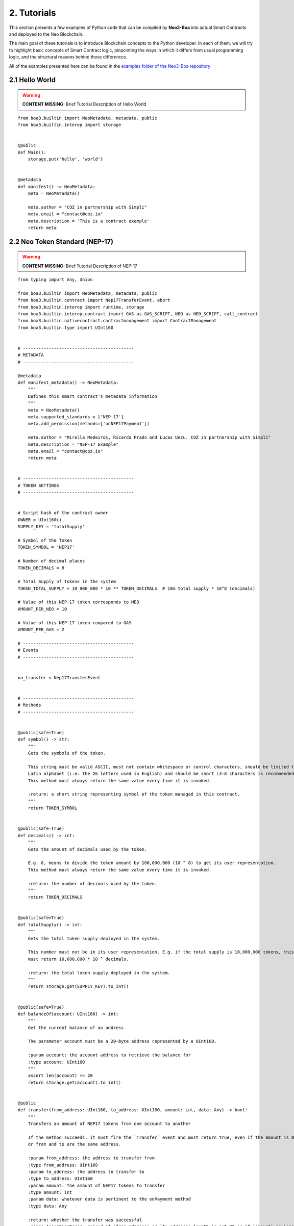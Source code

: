 2. Tutorials
############

This section presents a few examples of Python code that can be compiled by **Neo3-Boa** into actual Smart Contracts and deployed to the Neo Blockchain. 

The main goal of these tutorials is to introduce Blockchain concepts to the Python developer. In each of them, we will try to highlight basic concepts of Smart Contract logic, pinpointing the ways in which it differs from usual programming logic, and the structural reasons behind those differences.

All of the examples presented here can be found in the `examples folder of the Neo3-Boa repository <https://github.com/CityOfZion/neo3-boa/tree/development/boa3_test/examples>`_

2.1 Hello World
===============

.. warning::
    
    **CONTENT MISSING:** Brief Tutorial Description of Hello World

::

    from boa3.builtin import NeoMetadata, metadata, public
    from boa3.builtin.interop import storage


    @public
    def Main():
        storage.put('hello', 'world')


    @metadata
    def manifest() -> NeoMetadata:
        meta = NeoMetadata()

        meta.author = "COZ in partnership with Simpli"
        meta.email = "contact@coz.io"
        meta.description = 'This is a contract example'
        return meta



2.2 Neo Token Standard (NEP-17)
===============================

.. warning::
    
    **CONTENT MISSING:** Brief Tutorial Description of NEP-17

::

    from typing import Any, Union

    from boa3.builtin import NeoMetadata, metadata, public
    from boa3.builtin.contract import Nep17TransferEvent, abort
    from boa3.builtin.interop import runtime, storage
    from boa3.builtin.interop.contract import GAS as GAS_SCRIPT, NEO as NEO_SCRIPT, call_contract
    from boa3.builtin.nativecontract.contractmanagement import ContractManagement
    from boa3.builtin.type import UInt160


    # -------------------------------------------
    # METADATA
    # -------------------------------------------

    @metadata
    def manifest_metadata() -> NeoMetadata:
        """
        Defines this smart contract's metadata information
        """
        meta = NeoMetadata()
        meta.supported_standards = ['NEP-17']
        meta.add_permission(methods=['onNEP17Payment'])

        meta.author = "Mirella Medeiros, Ricardo Prado and Lucas Uezu. COZ in partnership with Simpli"
        meta.description = "NEP-17 Example"
        meta.email = "contact@coz.io"
        return meta


    # -------------------------------------------
    # TOKEN SETTINGS
    # -------------------------------------------


    # Script hash of the contract owner
    OWNER = UInt160()
    SUPPLY_KEY = 'totalSupply'

    # Symbol of the Token
    TOKEN_SYMBOL = 'NEP17'

    # Number of decimal places
    TOKEN_DECIMALS = 8

    # Total Supply of tokens in the system
    TOKEN_TOTAL_SUPPLY = 10_000_000 * 10 ** TOKEN_DECIMALS  # 10m total supply * 10^8 (decimals)

    # Value of this NEP-17 token corresponds to NEO
    AMOUNT_PER_NEO = 10

    # Value of this NEP-17 token compared to GAS
    AMOUNT_PER_GAS = 2

    # -------------------------------------------
    # Events
    # -------------------------------------------


    on_transfer = Nep17TransferEvent


    # -------------------------------------------
    # Methods
    # -------------------------------------------


    @public(safe=True)
    def symbol() -> str:
        """
        Gets the symbols of the token.

        This string must be valid ASCII, must not contain whitespace or control characters, should be limited to uppercase
        Latin alphabet (i.e. the 26 letters used in English) and should be short (3-8 characters is recommended).
        This method must always return the same value every time it is invoked.

        :return: a short string representing symbol of the token managed in this contract.
        """
        return TOKEN_SYMBOL


    @public(safe=True)
    def decimals() -> int:
        """
        Gets the amount of decimals used by the token.

        E.g. 8, means to divide the token amount by 100,000,000 (10 ^ 8) to get its user representation.
        This method must always return the same value every time it is invoked.

        :return: the number of decimals used by the token.
        """
        return TOKEN_DECIMALS


    @public(safe=True)
    def totalSupply() -> int:
        """
        Gets the total token supply deployed in the system.

        This number must not be in its user representation. E.g. if the total supply is 10,000,000 tokens, this method
        must return 10,000,000 * 10 ^ decimals.

        :return: the total token supply deployed in the system.
        """
        return storage.get(SUPPLY_KEY).to_int()


    @public(safe=True)
    def balanceOf(account: UInt160) -> int:
        """
        Get the current balance of an address

        The parameter account must be a 20-byte address represented by a UInt160.

        :param account: the account address to retrieve the balance for
        :type account: UInt160
        """
        assert len(account) == 20
        return storage.get(account).to_int()


    @public
    def transfer(from_address: UInt160, to_address: UInt160, amount: int, data: Any) -> bool:
        """
        Transfers an amount of NEP17 tokens from one account to another

        If the method succeeds, it must fire the `Transfer` event and must return true, even if the amount is 0,
        or from and to are the same address.

        :param from_address: the address to transfer from
        :type from_address: UInt160
        :param to_address: the address to transfer to
        :type to_address: UInt160
        :param amount: the amount of NEP17 tokens to transfer
        :type amount: int
        :param data: whatever data is pertinent to the onPayment method
        :type data: Any

        :return: whether the transfer was successful
        :raise AssertionError: raised if `from_address` or `to_address` length is not 20 or if `amount` is less than zero.
        """
        # the parameters from and to should be 20-byte addresses. If not, this method should throw an exception.
        assert len(from_address) == 20 and len(to_address) == 20
        # the parameter amount must be greater than or equal to 0. If not, this method should throw an exception.
        assert amount >= 0

        # The function MUST return false if the from account balance does not have enough tokens to spend.
        from_balance = storage.get(from_address).to_int()
        if from_balance < amount:
            return False

        # The function should check whether the from address equals the caller contract hash.
        # If so, the transfer should be processed;
        # If not, the function should use the check_witness to verify the transfer.
        if from_address != runtime.calling_script_hash:
            if not runtime.check_witness(from_address):
                return False

        # skip balance changes if transferring to yourself or transferring 0 cryptocurrency
        if from_address != to_address and amount != 0:
            if from_balance == amount:
                storage.delete(from_address)
            else:
                storage.put(from_address, from_balance - amount)

            to_balance = storage.get(to_address).to_int()
            storage.put(to_address, to_balance + amount)

        # if the method succeeds, it must fire the transfer event
        on_transfer(from_address, to_address, amount)
        # if the to_address is a smart contract, it must call the contracts onPayment
        post_transfer(from_address, to_address, amount, data)
        # and then it must return true
        return True


    def post_transfer(from_address: Union[UInt160, None], to_address: Union[UInt160, None], amount: int, data: Any):
        """
        Checks if the one receiving NEP17 tokens is a smart contract and if it's one the onPayment method will be called

        :param from_address: the address of the sender
        :type from_address: UInt160
        :param to_address: the address of the receiver
        :type to_address: UInt160
        :param amount: the amount of cryptocurrency that is being sent
        :type amount: int
        :param data: any pertinent data that might validate the transaction
        :type data: Any
        """
        if not isinstance(to_address, None):  # TODO: change to 'is not None' when `is` semantic is implemented
            contract = ContractManagement.get_contract(to_address)
            if not isinstance(contract, None):  # TODO: change to 'is not None' when `is` semantic is implemented
                call_contract(to_address, 'onNEP17Payment', [from_address, amount, data])


    def mint(account: UInt160, amount: int):
        """
        Mints new tokens. This is not a NEP-17 standard method, it's only being use to complement the onPayment method

        :param account: the address of the account that is sending cryptocurrency to this contract
        :type account: UInt160
        :param amount: the amount of gas to be refunded
        :type amount: int
        :raise AssertionError: raised if amount is less than than 0
        """
        assert amount >= 0
        if amount != 0:
            current_total_supply = totalSupply()
            account_balance = balanceOf(account)

            storage.put(SUPPLY_KEY, current_total_supply + amount)
            storage.put(account, account_balance + amount)

            on_transfer(None, account, amount)
            post_transfer(None, account, amount, None)


    @public
    def verify() -> bool:
        """
        When this contract address is included in the transaction signature,
        this method will be triggered as a VerificationTrigger to verify that the signature is correct.
        For example, this method needs to be called when withdrawing token from the contract.

        :return: whether the transaction signature is correct
        """
        return runtime.check_witness(OWNER)


    @public
    def _deploy(data: Any, update: bool):
        """
        Initializes the storage when the smart contract is deployed.

        :return: whether the deploy was successful. This method must return True only during the smart contract's deploy.
        """
        if not update:
            storage.put(SUPPLY_KEY, TOKEN_TOTAL_SUPPLY)
            storage.put(OWNER, TOKEN_TOTAL_SUPPLY)

            on_transfer(None, OWNER, TOKEN_TOTAL_SUPPLY)


    @public
    def onNEP17Payment(from_address: UInt160, amount: int, data: Any):
        """
        NEP-17 affirms :"if the receiver is a deployed contract, the function MUST call onPayment method on receiver
        contract with the data parameter from transfer AFTER firing the Transfer event. If the receiver doesn't want to
        receive this transfer it MUST call ABORT." Therefore, since this is a smart contract, onPayment must exists.

        There is no guideline as to how it should verify the transaction and it's up to the user to make this verification.

        For instance, this onPayment method checks if this smart contract is receiving NEO or GAS so that it can mint a
        NEP17 token. If it's not receiving a native token, than it will abort.

        :param from_address: the address of the one who is trying to send cryptocurrency to this smart contract
        :type from_address: UInt160
        :param amount: the amount of cryptocurrency that is being sent to the this smart contract
        :type amount: int
        :param data: any pertinent data that might validate the transaction
        :type data: Any
        """
        # Use calling_script_hash to identify if the incoming token is NEO or GAS
        if runtime.calling_script_hash == NEO_SCRIPT:
            corresponding_amount = amount * AMOUNT_PER_NEO
            mint(from_address, corresponding_amount)
        elif runtime.calling_script_hash == GAS_SCRIPT:
            corresponding_amount = amount * AMOUNT_PER_GAS
            mint(from_address, corresponding_amount)
        else:
            abort()

2.3 Hashed Timelock Contract (HTLC)
===================================

.. warning::
    
    **CONTENT MISSING:** Brief Tutorial Description of HTLC

::

    from typing import Any

    from boa3.builtin import NeoMetadata, metadata, public
    from boa3.builtin.contract import abort
    from boa3.builtin.interop import runtime, storage
    from boa3.builtin.interop.contract import GAS as GAS_SCRIPT, call_contract
    from boa3.builtin.interop.crypto import hash160
    from boa3.builtin.type import UInt160


    # -------------------------------------------
    # METADATA
    # -------------------------------------------


    @metadata
    def manifest_metadata() -> NeoMetadata:
        """
        Defines this smart contract's metadata information
        """
        meta = NeoMetadata()
        return meta


    # -------------------------------------------
    # VARIABLES SETTINGS
    # -------------------------------------------


    OWNER = UInt160()
    PERSON_A: bytes = b'person a'
    PERSON_B: bytes = b'person b'
    ADDRESS_PREFIX: bytes = b'address'
    AMOUNT_PREFIX: bytes = b'amount'
    TOKEN_PREFIX: bytes = b'token'
    FUNDED_PREFIX: bytes = b'funded'

    # Number of seconds that need to pass before refunding the contract
    LOCK_TIME = 15 * 1

    NOT_INITIALIZED: bytes = b'not initialized'
    START_TIME: bytes = b'start time'
    SECRET_HASH: bytes = b'secret hash'


    # -------------------------------------------
    # Methods
    # -------------------------------------------


    @public
    def verify() -> bool:
        """
        When this contract address is included in the transaction signature,
        this method will be triggered as a VerificationTrigger to verify that the signature is correct.
        For example, this method needs to be called when withdrawing token from the contract.

        :return: whether the transaction signature is correct
        """
        return runtime.check_witness(OWNER)


    @public
    def _deploy(data: Any, update: bool):
        """
        Initializes OWNER and change values of NOT_INITIALIZED and DEPLOYED when the smart contract is deployed.

        :return: whether the deploy was successful. This method must return True only during the smart contract's deploy.
        """
        if not update:
            storage.put(OWNER, OWNER)
            storage.put(NOT_INITIALIZED, True)


    @public
    def atomic_swap(person_a_address: UInt160, person_a_token: bytes, person_a_amount: int, person_b_address: UInt160,
                    person_b_token: bytes, person_b_amount: int, secret_hash: bytes) -> bool:
        """
        Initializes the storage when the atomic swap starts.

        :param person_a_address: address of person_a
        :type person_a_address: UInt160
        :param person_a_token: person_b's desired token
        :type person_a_token: bytes
        :param person_a_amount: person_b's desired amount of tokens
        :type person_a_amount: int
        :param person_b_address: address of person_b
        :type person_b_address: bytes
        :param person_b_token: person_a's desired token
        :type person_b_token: bytes
        :param person_b_amount: person_a's desired amount of tokens
        :type person_b_amount: int
        :param secret_hash: the secret hash created by the contract deployer
        :type secret_hash: bytes

        :return: whether the deploy was successful or not
        :rtype: bool

        :raise AssertionError: raised if `person_a_address` or `person_b_address` length is not 20 or if `amount` is not
        greater than zero.
        """
        # the parameters from and to should be 20-byte addresses. If not, this method should throw an exception.
        assert len(person_a_address) == 20 and len(person_b_address) == 20
        # the parameter amount must be greater than 0. If not, this method should throw an exception.
        assert person_a_amount > 0 and person_b_amount > 0

        if storage.get(NOT_INITIALIZED).to_bool() and verify():
            storage.put(ADDRESS_PREFIX + PERSON_A, person_a_address)
            storage.put(TOKEN_PREFIX + PERSON_A, person_a_token)
            storage.put(AMOUNT_PREFIX + PERSON_A, person_a_amount)
            storage.put(ADDRESS_PREFIX + PERSON_B, person_b_address)
            storage.put(TOKEN_PREFIX + PERSON_B, person_b_token)
            storage.put(AMOUNT_PREFIX + PERSON_B, person_b_amount)
            storage.put(SECRET_HASH, secret_hash)
            storage.put(NOT_INITIALIZED, False)
            storage.put(START_TIME, runtime.time)
            return True
        return False


    @public
    def onNEP17Payment(from_address: UInt160, amount: int, data: Any):
        """
        Since this is a deployed contract, transfer will be calling this onPayment method with the data parameter from
        transfer. If someone is doing a not required transfer, then ABORT will be called.

        :param from_address: the address of the one who is trying to transfer cryptocurrency to this smart contract
        :type from_address: UInt160
        :param amount: the amount of cryptocurrency that is being sent to this smart contract
        :type amount: int
        :param data: any pertinent data that may validate the transaction
        :type data: Any

        :raise AssertionError: raised if `from_address` length is not 20
        """
        # the parameters from and to should be 20-byte addresses. If not, this method should throw an exception.
        if from_address is not None:
            assert len(from_address) == 20

        # this validation will verify if Neo is trying to mint GAS to this smart contract
        if from_address is None and runtime.calling_script_hash == GAS_SCRIPT:
            return

        if not storage.get(NOT_INITIALIZED).to_bool():
            # Used to check if the one who's transferring to this contract is the PERSON_A
            address = storage.get(ADDRESS_PREFIX + PERSON_A)
            # Used to check if PERSON_A already transfer to this smart contract
            funded_crypto = storage.get(FUNDED_PREFIX + PERSON_A).to_int()
            # Used to check if PERSON_A is transferring the correct amount
            amount_crypto = storage.get(AMOUNT_PREFIX + PERSON_A).to_int()
            # Used to check if PERSON_A is transferring the correct token
            token_crypto = storage.get(TOKEN_PREFIX + PERSON_A)
            if (from_address == address and
                    funded_crypto == 0 and
                    amount == amount_crypto and
                    runtime.calling_script_hash == token_crypto):
                storage.put(FUNDED_PREFIX + PERSON_A, amount)
                return
            else:
                # Used to check if the one who's transferring to this contract is the OTHER_PERSON
                address = storage.get(ADDRESS_PREFIX + PERSON_B)
                # Used to check if PERSON_B already transfer to this smart contract
                funded_crypto = storage.get(FUNDED_PREFIX + PERSON_B).to_int()
                # Used to check if PERSON_B is transferring the correct amount
                amount_crypto = storage.get(AMOUNT_PREFIX + PERSON_B).to_int()
                # Used to check if PERSON_B is transferring the correct token
                token_crypto = storage.get(TOKEN_PREFIX + PERSON_B)
                if (from_address == address and
                        funded_crypto == 0 and
                        amount == amount_crypto and
                        runtime.calling_script_hash == token_crypto):
                    storage.put(FUNDED_PREFIX + PERSON_B, amount)
                    return
        abort()


    @public
    def withdraw(secret: str) -> bool:
        """
        Deposits the contract's cryptocurrency into the person_a and person_b addresses as long as they both transferred
        to this contract and there is some time remaining

        :param secret: the private key that unlocks the transaction
        :type secret: str

        :return: whether the transfers were successful
        :rtype: bool
        """
        # Checking if PERSON_A and PERSON_B transferred to this smart contract
        funded_person_a = storage.get(FUNDED_PREFIX + PERSON_A).to_int()
        funded_person_b = storage.get(FUNDED_PREFIX + PERSON_B).to_int()
        if verify() and not refund() and hash160(secret) == storage.get(SECRET_HASH) and funded_person_a != 0 and funded_person_b != 0:
            storage.put(FUNDED_PREFIX + PERSON_A, 0)
            storage.put(FUNDED_PREFIX + PERSON_B, 0)
            storage.put(NOT_INITIALIZED, True)
            storage.put(START_TIME, 0)
            call_contract(UInt160(storage.get(TOKEN_PREFIX + PERSON_B)), 'transfer',
                          [runtime.executing_script_hash, storage.get(ADDRESS_PREFIX + PERSON_A), storage.get(AMOUNT_PREFIX + PERSON_B), None])
            call_contract(UInt160(storage.get(TOKEN_PREFIX + PERSON_A)), 'transfer',
                          [runtime.executing_script_hash, storage.get(ADDRESS_PREFIX + PERSON_B), storage.get(AMOUNT_PREFIX + PERSON_A), None])
            return True

        return False


    @public
    def refund() -> bool:
        """
        If the atomic swap didn't occur in time, refunds the cryptocurrency that was deposited in this smart contract

        :return: whether enough time has passed and the cryptocurrencies were refunded
        :rtype: bool
        """
        if runtime.time > storage.get(START_TIME).to_int() + LOCK_TIME:
            # Checking if PERSON_A transferred to this smart contract
            funded_crypto = storage.get(FUNDED_PREFIX + PERSON_A).to_int()
            if funded_crypto != 0:
                call_contract(UInt160(storage.get(TOKEN_PREFIX + PERSON_A)), 'transfer',
                              [runtime.executing_script_hash, UInt160(storage.get(ADDRESS_PREFIX + PERSON_A)), storage.get(AMOUNT_PREFIX + PERSON_A).to_int(), None])

            # Checking if PERSON_B transferred to this smart contract
            funded_crypto = storage.get(FUNDED_PREFIX + PERSON_B).to_int()
            if funded_crypto != 0:
                call_contract(UInt160(storage.get(TOKEN_PREFIX + PERSON_B)), 'transfer',
                              [runtime.executing_script_hash, storage.get(ADDRESS_PREFIX + PERSON_B), storage.get(AMOUNT_PREFIX + PERSON_B).to_int(), None])
            storage.put(FUNDED_PREFIX + PERSON_A, 0)
            storage.put(FUNDED_PREFIX + PERSON_B, 0)
            storage.put(NOT_INITIALIZED, True)
            storage.put(START_TIME, 0)
            return True
        return False


2.4 Initial Coin Offering (ICO)
===============================

.. warning::
    
    **CONTENT MISSING:** Brief Tutorial Description of ICO

::

    from typing import Any, List, Union

    from boa3.builtin import NeoMetadata, metadata, public
    from boa3.builtin.contract import Nep17TransferEvent
    from boa3.builtin.interop import runtime, storage
    from boa3.builtin.interop.contract import call_contract
    from boa3.builtin.nativecontract.contractmanagement import ContractManagement
    from boa3.builtin.nativecontract.gas import GAS as GAS_TOKEN
    from boa3.builtin.nativecontract.neo import NEO as NEO_TOKEN
    from boa3.builtin.type import UInt160


    # -------------------------------------------
    # METADATA
    # -------------------------------------------


    @metadata
    def manifest_metadata() -> NeoMetadata:
        """
        Defines this smart contract's metadata information
        """
        meta = NeoMetadata()
        meta.supported_standards = ['NEP-17']
        meta.add_permission(methods=['onNEP17Payment'])

        meta.author = "Mirella Medeiros, Ricardo Prado and Lucas Uezu. COZ in partnership with Simpli"
        meta.description = "ICO Example"
        meta.email = "contact@coz.io"
        return meta


    # -------------------------------------------
    # Storage Key Prefixes
    # -------------------------------------------


    KYC_WHITELIST_PREFIX = b'KYCWhitelistApproved'
    TOKEN_TOTAL_SUPPLY_PREFIX = b'TokenTotalSupply'
    TRANSFER_ALLOWANCE_PREFIX = b'TransferAllowancePrefix_'


    # -------------------------------------------
    # TOKEN SETTINGS
    # -------------------------------------------


    # Script hash of the contract owner
    TOKEN_OWNER = UInt160()

    # Symbol of the Token
    TOKEN_SYMBOL = 'ICO'

    # Number of decimal places
    TOKEN_DECIMALS = 8

    # Initial Supply of tokens in the system
    TOKEN_INITIAL_SUPPLY = 10_000_000 * 10 ** TOKEN_DECIMALS  # 10m total supply * 10^8 (decimals)

    # -------------------------------------------
    # Events
    # -------------------------------------------


    on_transfer = Nep17TransferEvent


    # -------------------------------------------
    # Methods
    # -------------------------------------------


    @public
    def verify() -> bool:
        """
        When this contract address is included in the transaction signature,
        this method will be triggered as a VerificationTrigger to verify that the signature is correct.
        For example, this method needs to be called when withdrawing token from the contract.

        :return: whether the transaction signature is correct
        """
        return is_administrator()


    def is_administrator() -> bool:
        """
        Validates if the invoker has administrative rights

        :return: whether the contract's invoker is an administrator
        """
        return runtime.check_witness(TOKEN_OWNER)


    def is_valid_address(address: UInt160) -> bool:
        """
        Validates if the address passed through the kyc.

        :return: whether the given address is validated by kyc
        """
        return storage.get(KYC_WHITELIST_PREFIX + address).to_int() > 0


    @public
    def _deploy(data: Any, update: bool):
        """
        Initializes the storage when the smart contract is deployed.

        :return: whether the deploy was successful. This method must return True only during the smart contract's deploy.
        """
        if not update:
            storage.put(TOKEN_TOTAL_SUPPLY_PREFIX, TOKEN_INITIAL_SUPPLY)
            storage.put(TOKEN_OWNER, TOKEN_INITIAL_SUPPLY)

            on_transfer(None, TOKEN_OWNER, TOKEN_INITIAL_SUPPLY)


    @public
    def mint(amount: int) -> bool:
        """
        Mints new tokens

        :param amount: the amount of gas to be refunded
        :type amount: int
        :return: whether the refund was successful
        """
        assert amount >= 0
        if not is_administrator():
            return False

        if amount > 0:
            current_total_supply = totalSupply()
            owner_balance = balanceOf(TOKEN_OWNER)

            storage.put(TOKEN_TOTAL_SUPPLY_PREFIX, current_total_supply + amount)
            storage.put(TOKEN_OWNER, owner_balance + amount)

        on_transfer(None, TOKEN_OWNER, amount)
        post_transfer(None, TOKEN_OWNER, amount, None)
        return True


    @public
    def refund(address: UInt160, neo_amount: int, gas_amount: int) -> bool:
        """
        Refunds an address with given Neo and Gas

        :param address: the address that have the tokens
        :type address: UInt160
        :param neo_amount: the amount of neo to be refunded
        :type neo_amount: int
        :param gas_amount: the amount of gas to be refunded
        :type gas_amount: int
        :return: whether the refund was successful
        """
        assert len(address) == 20
        assert neo_amount > 0 or gas_amount > 0

        if not is_administrator():
            return False

        if neo_amount > 0:
            result = NEO_TOKEN.transfer(runtime.calling_script_hash, address, neo_amount)
            if not result:
                # due to a current limitation in the neo3-boa, changing the condition to `not result`
                # will result in a compiler error
                return False

        if gas_amount > 0:
            result = GAS_TOKEN.transfer(runtime.calling_script_hash, address, gas_amount)
            if not result:
                # due to a current limitation in the neo3-boa, changing the condition to `not result`
                # will result in a compiler error
                return False

        return True


    # -------------------------------------------
    # Public methods from NEP-17
    # -------------------------------------------


    @public(safe=True)
    def symbol() -> str:
        """
        Gets the symbols of the token.

        This symbol should be short (3-8 characters is recommended), with no whitespace characters or new-lines and should
        be limited to the uppercase latin alphabet (i.e. the 26 letters used in English).
        This method must always return the same value every time it is invoked.

        :return: a short string symbol of the token managed in this contract.
        """
        return TOKEN_SYMBOL


    @public(safe=True)
    def decimals() -> int:
        """
        Gets the amount of decimals used by the token.

        E.g. 8, means to divide the token amount by 100,000,000 (10 ^ 8) to get its user representation.
        This method must always return the same value every time it is invoked.

        :return: the number of decimals used by the token.
        """
        return TOKEN_DECIMALS


    @public(safe=True)
    def totalSupply() -> int:
        """
        Gets the total token supply deployed in the system.

        This number mustn't be in its user representation. E.g. if the total supply is 10,000,000 tokens, this method
        must return 10,000,000 * 10 ^ decimals.

        :return: the total token supply deployed in the system.
        """
        return storage.get(TOKEN_TOTAL_SUPPLY_PREFIX).to_int()


    @public(safe=True)
    def balanceOf(account: UInt160) -> int:
        """
        Get the current balance of an address

        The parameter account should be a 20-byte address.

        :param account: the account address to retrieve the balance for
        :type account: UInt160

        :return: the token balance of the `account`
        :raise AssertionError: raised if `account` length is not 20.
        """
        assert len(account) == 20
        return storage.get(account).to_int()


    @public
    def transfer(from_address: UInt160, to_address: UInt160, amount: int, data: Any) -> bool:
        """
        Transfers a specified amount of NEP17 tokens from one account to another

        If the method succeeds, it must fire the `transfer` event and must return true, even if the amount is 0,
        or from and to are the same address.

        :param from_address: the address to transfer from
        :type from_address: UInt160
        :param to_address: the address to transfer to
        :type to_address: UInt160
        :param amount: the amount of NEP17 tokens to transfer
        :type amount: int
        :param data: whatever data is pertinent to the onPayment method
        :type data: Any

        :return: whether the transfer was successful
        :raise AssertionError: raised if `from_address` or `to_address` length is not 20 or if `amount` if less than zero.
        """
        # the parameters from and to should be 20-byte addresses. If not, this method should throw an exception.
        assert len(from_address) == 20 and len(to_address) == 20
        # the parameter amount must be greater than or equal to 0. If not, this method should throw an exception.
        assert amount >= 0

        # The function MUST return false if the from account balance does not have enough tokens to spend.
        from_balance = storage.get(from_address).to_int()
        if from_balance < amount:
            return False

        # The function should check whether the from address equals the caller contract hash.
        # If so, the transfer should be processed;
        # If not, the function should use the check_witness to verify the transfer.
        if from_address != runtime.calling_script_hash:
            if not runtime.check_witness(from_address):
                return False

        # skip balance changes if transferring to yourself or transferring 0 cryptocurrency
        if from_address != to_address and amount != 0:
            if from_balance == amount:
                storage.delete(from_address)
            else:
                storage.put(from_address, from_balance - amount)

            to_balance = storage.get(to_address).to_int()
            storage.put(to_address, to_balance + amount)

        # if the method succeeds, it must fire the transfer event
        on_transfer(from_address, to_address, amount)
        # if the to_address is a smart contract, it must call the contracts onPayment
        post_transfer(from_address, to_address, amount, data)
        # and then it must return true
        return True


    def post_transfer(from_address: Union[UInt160, None], to_address: Union[UInt160, None], amount: int, data: Any):
        """
        Checks if the one receiving NEP17 tokens is a smart contract and if it's one the onPayment method will be called

        :param from_address: the address of the sender
        :type from_address: UInt160
        :param to_address: the address of the receiver
        :type to_address: UInt160
        :param amount: the amount of cryptocurrency that is being sent
        :type amount: int
        :param data: any pertinent data that might validate the transaction
        :type data: Any
        """
        if not isinstance(to_address, None):  # TODO: change to 'is not None' when `is` semantic is implemented
            contract = ContractManagement.get_contract(to_address)
            if not isinstance(contract, None):  # TODO: change to 'is not None' when `is` semantic is implemented
                call_contract(to_address, 'onNEP17Payment', [from_address, amount, data])


    @public
    def allowance(from_address: UInt160, to_address: UInt160) -> int:
        """
        Returns the amount of tokens that the to account can transfer from the from account.

        :param from_address: the address that have the tokens
        :type from_address: UInt160
        :param to_address: the address that is authorized to use the tokens
        :type to_address: UInt160

        :return: the amount of tokens that the `to` account can transfer from the `from` account
        :raise AssertionError: raised if `from_address` or `to_address` length is not 20.
        """
        # the parameters from and to should be 20-byte addresses. If not, this method should throw an exception.
        assert len(from_address) == 20 and len(to_address) == 20
        return storage.get(TRANSFER_ALLOWANCE_PREFIX + from_address + to_address).to_int()


    @public(name='transferFrom')
    def transfer_from(originator: UInt160, from_address: UInt160, to_address: UInt160, amount: int, data: Any) -> bool:
        """
        Transfers an amount from the `from` account to the `to` account if the `originator` has been approved to transfer
        the requested amount.

        :param originator: the address where the actual token is
        :type originator: UInt160
        :param from_address: the address to transfer from with originator's approval
        :type from_address: UInt160
        :param to_address: the address to transfer to
        :type to_address: UInt160
        :param amount: the amount of NEP17 tokens to transfer
        :type amount: int
        :param data: any pertinent data that might validate the transaction
        :type data: Any

        :return: whether the transfer was successful
        :raise AssertionError: raised if `from_address` or `to_address` length is not 20 or if `amount` if less than zero.
        """
        # the parameters from and to should be 20-byte addresses. If not, this method should throw an exception.
        assert len(originator) == 20 and len(from_address) == 20 and len(to_address) == 20
        # the parameter amount must be greater than or equal to 0. If not, this method should throw an exception.
        assert amount >= 0

        # The function should check whether the from address equals the caller contract hash.
        # If so, the transfer should be processed;
        # If not, the function should use the check_witness to verify the transfer.
        if from_address != runtime.calling_script_hash:
            if not runtime.check_witness(from_address):
                return False

        approved_transfer_amount = allowance(originator, from_address)
        if approved_transfer_amount < amount:
            return False

        originator_balance = balanceOf(originator)
        if originator_balance < amount:
            return False

        # update allowance between originator and from
        if approved_transfer_amount == amount:
            storage.delete(TRANSFER_ALLOWANCE_PREFIX + originator + from_address)
        else:
            storage.put(TRANSFER_ALLOWANCE_PREFIX + originator + from_address, approved_transfer_amount - amount)

        # skip balance changes if transferring to yourself or transferring 0 cryptocurrency
        if amount != 0 and from_address != to_address:
            # update originator's balance
            if originator_balance == amount:
                storage.delete(originator)
            else:
                storage.put(originator, originator_balance - amount)

            # updates to's balance
            to_balance = storage.get(to_address).to_int()
            storage.put(to_address, to_balance + amount)

        # if the method succeeds, it must fire the transfer event
        on_transfer(from_address, to_address, amount)
        # if the to_address is a smart contract, it must call the contracts onPayment
        post_transfer(from_address, to_address, amount, data)
        # and then it must return true
        return True


    @public
    def approve(originator: UInt160, to_address: UInt160, amount: int) -> bool:
        """
        Approves the to account to transfer amount tokens from the originator account.

        :param originator: the address that have the tokens
        :type originator: UInt160
        :param to_address: the address that is authorized to use the tokens
        :type to_address: UInt160
        :param amount: the amount of NEP17 tokens to transfer
        :type amount: int

        :return: whether the approval was successful
        :raise AssertionError: raised if `originator` or `to_address` length is not 20 or if `amount` if less than zero.
        """
        assert len(originator) == 20 and len(to_address) == 20
        assert amount >= 0

        if not runtime.check_witness(originator):
            return False

        if originator == to_address:
            return False

        if not is_valid_address(originator) or not is_valid_address(to_address):
            # one of the address doesn't passed the kyc yet
            return False

        if balanceOf(originator) < amount:
            return False

        storage.put(TRANSFER_ALLOWANCE_PREFIX + originator + to_address, amount)
        return True


    # -------------------------------------------
    # Public methods from KYC
    # -------------------------------------------


    @public
    def kyc_register(addresses: List[UInt160]) -> int:
        """
        Includes the given addresses to the kyc whitelist

        :param addresses: a list with the addresses to be included
        :return: the number of included addresses
        """
        included_addresses = 0
        if is_administrator():
            for address in addresses:
                if len(address) == 20:
                    kyc_key = KYC_WHITELIST_PREFIX + address
                    storage.put(kyc_key, True)
                    included_addresses += 1

        return included_addresses


    @public
    def kyc_remove(addresses: List[UInt160]) -> int:
        """
        Removes the given addresses from the kyc whitelist

        :param addresses: a list with the addresses to be removed
        :return: the number of removed addresses
        """
        removed_addresses = 0
        if is_administrator():
            for address in addresses:
                if len(address) == 20:
                    kyc_key = KYC_WHITELIST_PREFIX + address
                    storage.delete(kyc_key)
                    removed_addresses += 1

        return removed_addresses

2.5 Wrapped Token
=================

.. warning::
    
    **CONTENT MISSING:** Brief Tutorial Description of Wrapped Token

::

    from typing import Any, Union

    from boa3.builtin import CreateNewEvent, NeoMetadata, metadata, public
    from boa3.builtin.contract import Nep17TransferEvent, abort
    from boa3.builtin.interop import runtime, storage
    from boa3.builtin.interop.contract import GAS as GAS_SCRIPT, NEO as NEO_SCRIPT, call_contract
    from boa3.builtin.nativecontract.contractmanagement import ContractManagement
    from boa3.builtin.nativecontract.neo import NEO as NEO_TOKEN
    from boa3.builtin.type import UInt160


    # -------------------------------------------
    # METADATA
    # -------------------------------------------

    @metadata
    def manifest_metadata() -> NeoMetadata:
        """
        Defines this smart contract's metadata information
        """
        meta = NeoMetadata()
        meta.supported_standards = ['NEP-17']
        meta.add_permission(methods=['onNEP17Payment'])
        # this contract needs to call NEO methods
        meta.add_permission(contract='0xef4073a0f2b305a38ec4050e4d3d28bc40ea63f5')

        meta.author = "Mirella Medeiros, Ricardo Prado and Lucas Uezu. COZ in partnership with Simpli"
        meta.description = "Wrapped NEO Example"
        meta.email = "contact@coz.io"
        return meta


    # -------------------------------------------
    # TOKEN SETTINGS
    # -------------------------------------------


    # Script hash of the contract owner
    OWNER = UInt160()
    SUPPLY_KEY = 'totalSupply'

    # Symbol of the Token
    TOKEN_SYMBOL = 'zNEO'

    # Number of decimal places
    TOKEN_DECIMALS = 8

    # Total Supply of tokens in the system
    TOKEN_TOTAL_SUPPLY = 10_000_000 * 10 ** TOKEN_DECIMALS  # 10m total supply * 10^8 (decimals)

    # Allowance
    ALLOWANCE_PREFIX = b'allowance'

    # -------------------------------------------
    # Events
    # -------------------------------------------


    on_transfer = Nep17TransferEvent
    on_approval = CreateNewEvent(
        [
            ('owner', UInt160),
            ('spender', UInt160),
            ('amount', int)
        ],
        'Approval'
    )


    # -------------------------------------------
    # Methods
    # -------------------------------------------


    @public(safe=True)
    def symbol() -> str:
        """
        Gets the symbols of the token.

        This string must be valid ASCII, must not contain whitespace or control characters, should be limited to uppercase
        Latin alphabet (i.e. the 26 letters used in English) and should be short (3-8 characters is recommended).
        This method must always return the same value every time it is invoked.

        :return: a short string representing symbol of the token managed in this contract.
        """
        return TOKEN_SYMBOL


    @public(safe=True)
    def decimals() -> int:
        """
        Gets the amount of decimals used by the token.

        E.g. 8, means to divide the token amount by 100,000,000 (10 ^ 8) to get its user representation.
        This method must always return the same value every time it is invoked.

        :return: the number of decimals used by the token.
        """
        return TOKEN_DECIMALS


    @public(safe=True)
    def totalSupply() -> int:
        """
        Gets the total token supply deployed in the system.

        This number must not be in its user representation. E.g. if the total supply is 10,000,000 tokens, this method
        must return 10,000,000 * 10 ^ decimals.

        :return: the total token supply deployed in the system.
        """
        return storage.get(SUPPLY_KEY).to_int()


    @public(safe=True)
    def balanceOf(account: UInt160) -> int:
        """
        Get the current balance of an address.

        The parameter account must be a 20-byte address represented by a UInt160.

        :param account: the account address to retrieve the balance for
        :type account: bytes
        """
        assert len(account) == 20
        return storage.get(account).to_int()


    @public
    def transfer(from_address: UInt160, to_address: UInt160, amount: int, data: Any) -> bool:
        """
        Transfers an amount of zNEO tokens from one account to another.

        If the method succeeds, it must fire the `Transfer` event and must return true, even if the amount is 0,
        or from and to are the same address.

        :param from_address: the address to transfer from
        :type from_address: UInt160
        :param to_address: the address to transfer to
        :type to_address: UInt160
        :param amount: the amount of zNEO tokens to transfer
        :type amount: int
        :param data: whatever data is pertinent to the onPayment method
        :type data: Any

        :return: whether the transfer was successful
        :raise AssertionError: raised if `from_address` or `to_address` length is not 20 or if `amount` if less than zero.
        """
        # the parameters from and to should be 20-byte addresses. If not, this method should throw an exception.
        assert len(from_address) == 20 and len(to_address) == 20
        # the parameter amount must be greater than or equal to 0. If not, this method should throw an exception.
        assert amount >= 0

        # The function MUST return false if the from account balance does not have enough tokens to spend.
        from_balance = storage.get(from_address).to_int()
        if from_balance < amount:
            return False

        # The function should check whether the from address equals the caller contract hash.
        # If so, the transfer should be processed;
        # If not, the function should use the check_witness to verify the transfer.
        if from_address != runtime.calling_script_hash:
            if not runtime.check_witness(from_address):
                return False

        # skip balance changes if transferring to yourself or transferring 0 cryptocurrency
        if from_address != to_address and amount != 0:
            if from_balance == amount:
                storage.delete(from_address)
            else:
                storage.put(from_address, from_balance - amount)

            to_balance = storage.get(to_address).to_int()
            storage.put(to_address, to_balance + amount)

        # if the method succeeds, it must fire the transfer event
        on_transfer(from_address, to_address, amount)
        # if the to_address is a smart contract, it must call the contracts onPayment
        post_transfer(from_address, to_address, amount, data, True)
        # and then it must return true
        return True


    @public(name='transferFrom')
    def transfer_from(spender: UInt160, from_address: UInt160, to_address: UInt160, amount: int, data: Any) -> bool:
        """
        A spender transfers an amount of zNEO tokens allowed from one account to another.

        If the method succeeds, it must fire the `Transfer` event and must return true, even if the amount is 0,
        or from and to are the same address.

        :param spender: the address that is trying to transfer zNEO tokens
        :type spender: UInt160
        :param from_address: the address to transfer from
        :type from_address: UInt160
        :param to_address: the address to transfer to
        :type to_address: UInt160
        :param amount: the amount of zNEO tokens to transfer
        :type amount: int
        :param data: whatever data is pertinent to the onPayment method
        :type data: Any

        :return: whether the transfer was successful
        :raise AssertionError: raised if `spender`, `from_address` or `to_address` length is not 20 or if `amount` is less
        than zero.
        """
        # the parameters from and to should be 20-byte addresses. If not, this method should throw an exception.
        assert len(spender) == 20 and len(from_address) == 20 and len(to_address) == 20
        # the parameter amount must be greater than or equal to 0. If not, this method should throw an exception.
        assert amount >= 0

        # The function MUST return false if the from account balance does not have enough tokens to spend.
        from_balance = storage.get(from_address).to_int()
        if from_balance < amount:
            return False

        # The function MUST return false if the from account balance does not allow enough tokens to be spent by the spender.
        allowed = allowance(from_address, spender)
        if allowed < amount:
            return False

        # The function should check whether the spender address equals the caller contract hash.
        # If so, the transfer should be processed;
        # If not, the function should use the check_witness to verify the transfer.
        if spender != runtime.calling_script_hash:
            if not runtime.check_witness(spender):
                return False

        if allowed == amount:
            storage.delete(ALLOWANCE_PREFIX + from_address + spender)
        else:
            storage.put(ALLOWANCE_PREFIX + from_address + spender, allowed - amount)

        # skip balance changes if transferring to yourself or transferring 0 cryptocurrency
        if from_address != to_address and amount != 0:
            if from_balance == amount:
                storage.delete(from_address)
            else:
                storage.put(from_address, from_balance - amount)

            to_balance = storage.get(to_address).to_int()
            storage.put(to_address, to_balance + amount)

        # if the method succeeds, it must fire the transfer event
        on_transfer(from_address, to_address, amount)
        # if the to_address is a smart contract, it must call the contracts onPayment
        post_transfer(from_address, to_address, amount, data, True)
        # and then it must return true
        return True


    @public
    def approve(spender: UInt160, amount: int) -> bool:
        """
        Allows spender to spend from your account as many times as they want until it reaches the amount allowed.
        The allowed amount will be overwritten if this method is called once more.

        :param spender: the address that will be allowed to use your zNEO
        :type spender: UInt160
        :param amount: the total amount of zNEO that the spender can spent
        :type amount: int
        :raise AssertionError: raised if `from_address` length is not 20 or if `amount` if less than zero.
        """
        assert len(spender) == 20
        assert amount >= 0

        if balanceOf(runtime.calling_script_hash) >= amount:
            storage.put(ALLOWANCE_PREFIX + runtime.calling_script_hash + spender, amount)
            on_approval(runtime.calling_script_hash, spender, amount)
            return True
        return False


    @public
    def allowance(owner: UInt160, spender: UInt160) -> int:
        """
        Gets the amount of zNEO from the owner that can be used by the spender.

        :param owner: the address that allowed the spender to spend zNEO
        :type owner: UInt160
        :param spender: the address that can spend zNEO from the owner's account
        :type spender: UInt160
        """
        return storage.get(ALLOWANCE_PREFIX + owner + spender).to_int()


    def post_transfer(from_address: Union[UInt160, None], to_address: Union[UInt160, None], amount: int, data: Any,
                      call_onPayment: bool):
        """
        Checks if the one receiving NEP17 tokens is a smart contract and if it's one the onPayment method will be called.

        :param from_address: the address of the sender
        :type from_address: UInt160
        :param to_address: the address of the receiver
        :type to_address: UInt160
        :param amount: the amount of cryptocurrency that is being sent
        :type amount: int
        :param data: any pertinent data that might validate the transaction
        :type data: Any
        :param call_onPayment: whether onPayment should be called or not
        :type call_onPayment: bool
        """
        if call_onPayment:
            if not isinstance(to_address, None):  # TODO: change to 'is not None' when `is` semantic is implemented
                contract = ContractManagement.get_contract(to_address)
                if not isinstance(contract, None):  # TODO: change to 'is not None' when `is` semantic is implemented
                    call_contract(to_address, 'onNEP17Payment', [from_address, amount, data])


    def mint(account: UInt160, amount: int):
        """
        Mints new zNEO tokens.

        :param account: the address of the account that is sending cryptocurrency to this contract
        :type account: UInt160
        :param amount: the amount of gas to be refunded
        :type amount: int
        :raise AssertionError: raised if amount is less than than 0
        """
        assert amount >= 0
        if amount != 0:
            current_total_supply = totalSupply()
            account_balance = balanceOf(account)

            storage.put(SUPPLY_KEY, current_total_supply + amount)
            storage.put(account, account_balance + amount)

            on_transfer(None, account, amount)
            post_transfer(None, account, amount, None, True)


    @public(safe=True)
    def burn(account: UInt160, amount: int):
        """
        Burns zNEO tokens.

        :param account: the address of the account that is pulling out cryptocurrency of this contract
        :type account: UInt160
        :param amount: the amount of gas to be refunded
        :type amount: int
        :raise AssertionError: raised if `account` length is not 20, amount is less than than 0 or the account doesn't have
        enough zNEO to burn
        """
        assert len(account) == 20
        assert amount >= 0
        if runtime.check_witness(account):
            if amount != 0:
                current_total_supply = totalSupply()
                account_balance = balanceOf(account)

                assert account_balance >= amount

                storage.put(SUPPLY_KEY, current_total_supply - amount)

                if account_balance == amount:
                    storage.delete(account)
                else:
                    storage.put(account, account_balance - amount)

                on_transfer(account, None, amount)
                post_transfer(account, None, amount, None, False)

                NEO_TOKEN.transfer(runtime.executing_script_hash, account, amount)


    @public
    def verify() -> bool:
        """
        When this contract address is included in the transaction signature,
        this method will be triggered as a VerificationTrigger to verify that the signature is correct.
        For example, this method needs to be called when withdrawing token from the contract.

        :return: whether the transaction signature is correct
        """
        return runtime.check_witness(OWNER)


    @public
    def _deploy(data: Any, update: bool):
        """
        Initializes the storage when the smart contract is deployed.

        :return: whether the deploy was successful. This method must return True only during the smart contract's deploy.
        """
        if not update:
            storage.put(SUPPLY_KEY, TOKEN_TOTAL_SUPPLY)
            storage.put(OWNER, TOKEN_TOTAL_SUPPLY)

            on_transfer(None, OWNER, TOKEN_TOTAL_SUPPLY)


    @public
    def onNEP17Payment(from_address: UInt160, amount: int, data: Any):
        """
        If this smart contract receives NEO, it will mint an amount of wrapped NEO

        :param from_address: the address of the one who is trying to send cryptocurrency to this smart contract
        :type from_address: UInt160
        :param amount: the amount of cryptocurrency that is being sent to the this smart contract
        :type amount: int
        :param data: any pertinent data that might validate the transaction
        :type data: Any
        """
        # Use calling_script_hash to identify if the incoming token is NEO
        if runtime.calling_script_hash == NEO_SCRIPT:
            mint(from_address, amount)
        elif runtime.calling_script_hash == GAS_SCRIPT:
            # GAS is minted when transferring NEO
            return
        else:
            abort()
